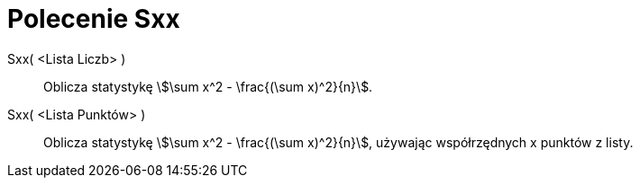 = Polecenie Sxx
:page-en: commands/Sxx
ifdef::env-github[:imagesdir: /en/modules/ROOT/assets/images]

Sxx( <Lista Liczb> )::
  Oblicza statystykę stem:[\sum x^2 - \frac{(\sum x)^2}{n}].

Sxx( <Lista Punktów> )::
 Oblicza statystykę stem:[\sum x^2 - \frac{(\sum x)^2}{n}], używając współrzędnych x punktów z listy.
